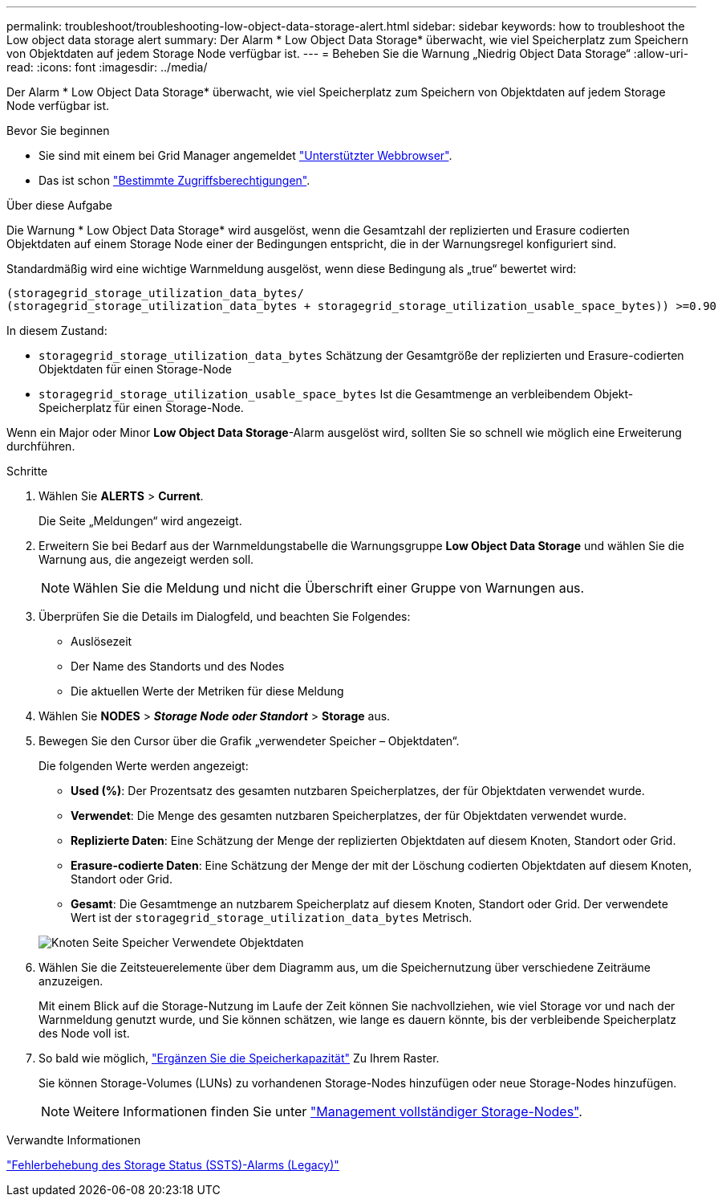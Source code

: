 ---
permalink: troubleshoot/troubleshooting-low-object-data-storage-alert.html 
sidebar: sidebar 
keywords: how to troubleshoot the Low object data storage alert 
summary: Der Alarm * Low Object Data Storage* überwacht, wie viel Speicherplatz zum Speichern von Objektdaten auf jedem Storage Node verfügbar ist. 
---
= Beheben Sie die Warnung „Niedrig Object Data Storage“
:allow-uri-read: 
:icons: font
:imagesdir: ../media/


[role="lead"]
Der Alarm * Low Object Data Storage* überwacht, wie viel Speicherplatz zum Speichern von Objektdaten auf jedem Storage Node verfügbar ist.

.Bevor Sie beginnen
* Sie sind mit einem bei Grid Manager angemeldet link:../admin/web-browser-requirements.html["Unterstützter Webbrowser"].
* Das ist schon link:../admin/admin-group-permissions.html["Bestimmte Zugriffsberechtigungen"].


.Über diese Aufgabe
Die Warnung * Low Object Data Storage* wird ausgelöst, wenn die Gesamtzahl der replizierten und Erasure codierten Objektdaten auf einem Storage Node einer der Bedingungen entspricht, die in der Warnungsregel konfiguriert sind.

Standardmäßig wird eine wichtige Warnmeldung ausgelöst, wenn diese Bedingung als „true“ bewertet wird:

[listing]
----
(storagegrid_storage_utilization_data_bytes/
(storagegrid_storage_utilization_data_bytes + storagegrid_storage_utilization_usable_space_bytes)) >=0.90
----
In diesem Zustand:

* `storagegrid_storage_utilization_data_bytes` Schätzung der Gesamtgröße der replizierten und Erasure-codierten Objektdaten für einen Storage-Node
* `storagegrid_storage_utilization_usable_space_bytes` Ist die Gesamtmenge an verbleibendem Objekt-Speicherplatz für einen Storage-Node.


Wenn ein Major oder Minor *Low Object Data Storage*-Alarm ausgelöst wird, sollten Sie so schnell wie möglich eine Erweiterung durchführen.

.Schritte
. Wählen Sie *ALERTS* > *Current*.
+
Die Seite „Meldungen“ wird angezeigt.

. Erweitern Sie bei Bedarf aus der Warnmeldungstabelle die Warnungsgruppe *Low Object Data Storage* und wählen Sie die Warnung aus, die angezeigt werden soll.
+

NOTE: Wählen Sie die Meldung und nicht die Überschrift einer Gruppe von Warnungen aus.

. Überprüfen Sie die Details im Dialogfeld, und beachten Sie Folgendes:
+
** Auslösezeit
** Der Name des Standorts und des Nodes
** Die aktuellen Werte der Metriken für diese Meldung


. Wählen Sie *NODES* > *_Storage Node oder Standort_* > *Storage* aus.
. Bewegen Sie den Cursor über die Grafik „verwendeter Speicher – Objektdaten“.
+
Die folgenden Werte werden angezeigt:

+
** *Used (%)*: Der Prozentsatz des gesamten nutzbaren Speicherplatzes, der für Objektdaten verwendet wurde.
** *Verwendet*: Die Menge des gesamten nutzbaren Speicherplatzes, der für Objektdaten verwendet wurde.
** *Replizierte Daten*: Eine Schätzung der Menge der replizierten Objektdaten auf diesem Knoten, Standort oder Grid.
** *Erasure-codierte Daten*: Eine Schätzung der Menge der mit der Löschung codierten Objektdaten auf diesem Knoten, Standort oder Grid.
** *Gesamt*: Die Gesamtmenge an nutzbarem Speicherplatz auf diesem Knoten, Standort oder Grid. Der verwendete Wert ist der `storagegrid_storage_utilization_data_bytes` Metrisch.


+
image::../media/nodes_page_storage_used_object_data.png[Knoten Seite Speicher Verwendete Objektdaten]

. Wählen Sie die Zeitsteuerelemente über dem Diagramm aus, um die Speichernutzung über verschiedene Zeiträume anzuzeigen.
+
Mit einem Blick auf die Storage-Nutzung im Laufe der Zeit können Sie nachvollziehen, wie viel Storage vor und nach der Warnmeldung genutzt wurde, und Sie können schätzen, wie lange es dauern könnte, bis der verbleibende Speicherplatz des Node voll ist.

. So bald wie möglich, link:../expand/guidelines-for-adding-object-capacity.html["Ergänzen Sie die Speicherkapazität"] Zu Ihrem Raster.
+
Sie können Storage-Volumes (LUNs) zu vorhandenen Storage-Nodes hinzufügen oder neue Storage-Nodes hinzufügen.

+

NOTE: Weitere Informationen finden Sie unter link:../admin/managing-full-storage-nodes.html["Management vollständiger Storage-Nodes"].



.Verwandte Informationen
link:troubleshooting-storage-status-alarm.html["Fehlerbehebung des Storage Status (SSTS)-Alarms (Legacy)"]
